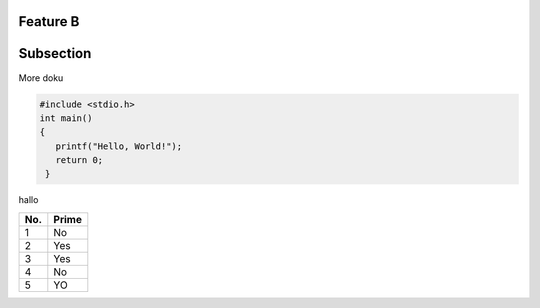 Feature B
=========

Subsection
==========

More doku

.. code-block:: c

   #include <stdio.h>
   int main()
   {
      printf("Hello, World!");
      return 0;
    }
    
hallo    

====== ====== 
No.    Prime
====== ====== 
1      No
2      Yes
3      Yes
4      No
5      YO
====== ======

